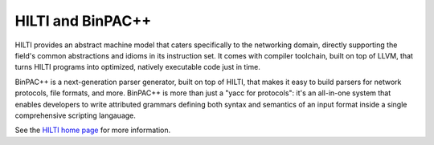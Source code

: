 
HILTI and BinPAC++
==================

HILTI provides an abstract machine model that caters specifically to
the networking domain, directly supporting the field's common
abstractions and idioms in its instruction set. It comes with compiler
toolchain, built on top of LLVM, that turns HILTI programs into
optimized, natively executable code just in time.

BinPAC++ is a next-generation parser generator, built on top of HILTI,
that makes it easy to build parsers for network protocols, file
formats, and more. BinPAC++ is more than just a "yacc for protocols":
it's an all-in-one system that enables developers to write attributed
grammars defining both syntax and semantics of an input format inside
a single comprehensive scripting langauage.

See the `HILTI home page <http://www.icir.org/hilti>`_ for more
information.

